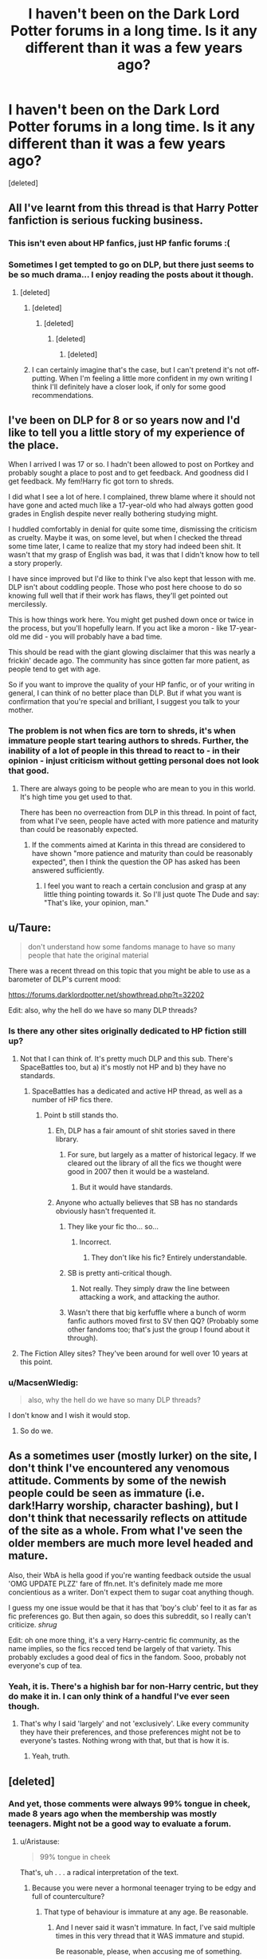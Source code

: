#+TITLE: I haven't been on the Dark Lord Potter forums in a long time. Is it any different than it was a few years ago?

* I haven't been on the Dark Lord Potter forums in a long time. Is it any different than it was a few years ago?
:PROPERTIES:
:Score: 10
:DateUnix: 1454292622.0
:DateShort: 2016-Feb-01
:FlairText: Discussion
:END:
[deleted]


** All I've learnt from this thread is that Harry Potter fanfiction is serious fucking business.
:PROPERTIES:
:Score: 29
:DateUnix: 1454336311.0
:DateShort: 2016-Feb-01
:END:

*** This isn't even about HP fanfics, just HP fanfic forums :(
:PROPERTIES:
:Author: HaltCPM
:Score: 12
:DateUnix: 1454339290.0
:DateShort: 2016-Feb-01
:END:


*** Sometimes I get tempted to go on DLP, but there just seems to be so much drama... I enjoy reading the posts about it though.
:PROPERTIES:
:Author: FloreatCastellum
:Score: 2
:DateUnix: 1454356624.0
:DateShort: 2016-Feb-01
:END:

**** [deleted]
:PROPERTIES:
:Score: 10
:DateUnix: 1454400549.0
:DateShort: 2016-Feb-02
:END:

***** [deleted]
:PROPERTIES:
:Score: 5
:DateUnix: 1454403730.0
:DateShort: 2016-Feb-02
:END:

****** [deleted]
:PROPERTIES:
:Score: 1
:DateUnix: 1454407442.0
:DateShort: 2016-Feb-02
:END:

******* [deleted]
:PROPERTIES:
:Score: 3
:DateUnix: 1454408674.0
:DateShort: 2016-Feb-02
:END:

******** [deleted]
:PROPERTIES:
:Score: 4
:DateUnix: 1454409504.0
:DateShort: 2016-Feb-02
:END:


***** I can certainly imagine that's the case, but I can't pretend it's not off-putting. When I'm feeling a little more confident in my own writing I think I'll definitely have a closer look, if only for some good recommendations.
:PROPERTIES:
:Author: FloreatCastellum
:Score: 1
:DateUnix: 1454435342.0
:DateShort: 2016-Feb-02
:END:


** I've been on DLP for 8 or so years now and I'd like to tell you a little story of my experience of the place.

When I arrived I was 17 or so. I hadn't been allowed to post on Portkey and probably sought a place to post and to get feedback. And goodness did I get feedback. My fem!Harry fic got torn to shreds.

I did what I see a lot of here. I complained, threw blame where it should not have gone and acted much like a 17-year-old who had always gotten good grades in English despite never really bothering studying might.

I huddled comfortably in denial for quite some time, dismissing the criticism as cruelty. Maybe it was, on some level, but when I checked the thread some time later, I came to realize that my story had indeed been shit. It wasn't that my grasp of English was bad, it was that I didn't know how to tell a story properly.

I have since improved but I'd like to think I've also kept that lesson with me. DLP isn't about coddling people. Those who post here choose to do so knowing full well that if their work has flaws, they'll get pointed out mercilessly.

This is how things work here. You might get pushed down once or twice in the process, but you'll hopefully learn. If you act like a moron - like 17-year-old me did - you will probably have a bad time.

This should be read with the giant glowing disclaimer that this was nearly a frickin' decade ago. The community has since gotten far more patient, as people tend to get with age.

So if you want to improve the quality of your HP fanfic, or of your writing in general, I can think of no better place than DLP. But if what you want is confirmation that you're special and brilliant, I suggest you talk to your mother.
:PROPERTIES:
:Author: Zeelthor
:Score: 12
:DateUnix: 1454403976.0
:DateShort: 2016-Feb-02
:END:

*** The problem is not when fics are torn to shreds, it's when immature people start tearing authors to shreds. Further, the inability of a lot of people in this thread to react to - in their opinion - injust criticism without getting personal does not look that good.
:PROPERTIES:
:Author: Starfox5
:Score: -8
:DateUnix: 1454404980.0
:DateShort: 2016-Feb-02
:END:

**** There are always going to be people who are mean to you in this world. It's high time you get used to that.

There has been no overreaction from DLP in this thread. In point of fact, from what I've seen, people have acted with more patience and maturity than could be reasonably expected.
:PROPERTIES:
:Author: Zeelthor
:Score: 13
:DateUnix: 1454405515.0
:DateShort: 2016-Feb-02
:END:

***** If the comments aimed at Karinta in this thread are considered to have shown "more patience and maturity than could be reasonably expected", then I think the question the OP has asked has been answered sufficiently.
:PROPERTIES:
:Author: Starfox5
:Score: -7
:DateUnix: 1454406562.0
:DateShort: 2016-Feb-02
:END:

****** I feel you want to reach a certain conclusion and grasp at any little thing pointing towards it. So I'll just quote The Dude and say: "That's like, your opinion, man."
:PROPERTIES:
:Author: Zeelthor
:Score: 10
:DateUnix: 1454407120.0
:DateShort: 2016-Feb-02
:END:


** u/Taure:
#+begin_quote
  don't understand how some fandoms manage to have so many people that hate the original material
#+end_quote

There was a recent thread on this topic that you might be able to use as a barometer of DLP's current mood:

[[https://forums.darklordpotter.net/showthread.php?t=32202]]

Edit: also, why the hell do we have so many DLP threads?
:PROPERTIES:
:Author: Taure
:Score: 20
:DateUnix: 1454315995.0
:DateShort: 2016-Feb-01
:END:

*** Is there any other sites originally dedicated to HP fiction still up?
:PROPERTIES:
:Author: oh_i_see
:Score: 6
:DateUnix: 1454316352.0
:DateShort: 2016-Feb-01
:END:

**** Not that I can think of. It's pretty much DLP and this sub. There's SpaceBattles too, but a) it's mostly not HP and b) they have no standards.
:PROPERTIES:
:Author: Taure
:Score: 12
:DateUnix: 1454316724.0
:DateShort: 2016-Feb-01
:END:

***** SpaceBattles has a dedicated and active HP thread, as well as a number of HP fics there.
:PROPERTIES:
:Author: Starfox5
:Score: 2
:DateUnix: 1454317745.0
:DateShort: 2016-Feb-01
:END:

****** Point b still stands tho.
:PROPERTIES:
:Score: 14
:DateUnix: 1454318134.0
:DateShort: 2016-Feb-01
:END:

******* Eh, DLP has a fair amount of shit stories saved in there library.
:PROPERTIES:
:Author: oh_i_see
:Score: 5
:DateUnix: 1454318334.0
:DateShort: 2016-Feb-01
:END:

******** For sure, but largely as a matter of historical legacy. If we cleared out the library of all the fics we thought were good in 2007 then it would be a wasteland.
:PROPERTIES:
:Author: Taure
:Score: 8
:DateUnix: 1454318518.0
:DateShort: 2016-Feb-01
:END:

********* But it would have standards.
:PROPERTIES:
:Author: oh_i_see
:Score: 3
:DateUnix: 1454318813.0
:DateShort: 2016-Feb-01
:END:


******* Anyone who actually believes that SB has no standards obviously hasn't frequented it.
:PROPERTIES:
:Author: Starfox5
:Score: -6
:DateUnix: 1454319504.0
:DateShort: 2016-Feb-01
:END:

******** They like your fic tho... so...
:PROPERTIES:
:Score: 22
:DateUnix: 1454319965.0
:DateShort: 2016-Feb-01
:END:

********* Incorrect.
:PROPERTIES:
:Author: oh_i_see
:Score: 3
:DateUnix: 1454320699.0
:DateShort: 2016-Feb-01
:END:

********** They don't like his fic? Entirely understandable.
:PROPERTIES:
:Author: NMR3
:Score: 11
:DateUnix: 1454324933.0
:DateShort: 2016-Feb-01
:END:


******** SB is pretty anti-critical though.
:PROPERTIES:
:Author: HaltCPM
:Score: 16
:DateUnix: 1454319987.0
:DateShort: 2016-Feb-01
:END:

********* Not really. They simply draw the line between attacking a work, and attacking the author.
:PROPERTIES:
:Author: Starfox5
:Score: -4
:DateUnix: 1454320892.0
:DateShort: 2016-Feb-01
:END:


******** Wasn't there that big kerfuffle where a bunch of worm fanfic authors moved first to SV then QQ? (Probably some other fandoms too; that's just the group I found about it through).
:PROPERTIES:
:Author: waylandertheslayer
:Score: 1
:DateUnix: 1454388198.0
:DateShort: 2016-Feb-02
:END:


**** The Fiction Alley sites? They've been around for well over 10 years at this point.
:PROPERTIES:
:Author: KalmiaKamui
:Score: 6
:DateUnix: 1454343872.0
:DateShort: 2016-Feb-01
:END:


*** u/MacsenWledig:
#+begin_quote
  also, why the hell do we have so many DLP threads?
#+end_quote

I don't know and I wish it would stop.
:PROPERTIES:
:Author: MacsenWledig
:Score: 3
:DateUnix: 1454331727.0
:DateShort: 2016-Feb-01
:END:

**** So do we.
:PROPERTIES:
:Author: Zadqiel
:Score: 1
:DateUnix: 1454343510.0
:DateShort: 2016-Feb-01
:END:


** As a sometimes user (mostly lurker) on the site, I don't think I've encountered any venomous attitude. Comments by some of the newish people could be seen as immature (i.e. dark!Harry worship, character bashing), but I don't think that necessarily reflects on attitude of the site as a whole. From what I've seen the older members are much more level headed and mature.

Also, their WbA is hella good if you're wanting feedback outside the usual 'OMG UPDATE PLZZ' fare of ffn.net. It's definitely made me more concientious as a writer. Don't expect them to sugar coat anything though.

I guess my one issue would be that it has that 'boy's club' feel to it as far as fic preferences go. But then again, so does this subreddit, so I really can't criticize. /shrug/

Edit: oh one more thing, it's a very Harry-centric fic community, as the name implies, so the fics recced tend be largely of that variety. This probably excludes a good deal of fics in the fandom. Sooo, probably not everyone's cup of tea.
:PROPERTIES:
:Score: 15
:DateUnix: 1454342336.0
:DateShort: 2016-Feb-01
:END:

*** Yeah, it is. There's a highish bar for non-Harry centric, but they do make it in. I can only think of a handful I've ever seen though.
:PROPERTIES:
:Author: Zadqiel
:Score: 2
:DateUnix: 1454343569.0
:DateShort: 2016-Feb-01
:END:

**** That's why I said 'largely' and not 'exclusively'. Like every community they have their preferences, and those preferences might not be to everyone's tastes. Nothing wrong with that, but that is how it is.
:PROPERTIES:
:Score: 6
:DateUnix: 1454344029.0
:DateShort: 2016-Feb-01
:END:

***** Yeah, truth.
:PROPERTIES:
:Author: Zadqiel
:Score: 1
:DateUnix: 1454344438.0
:DateShort: 2016-Feb-01
:END:


** [deleted]
:PROPERTIES:
:Score: 17
:DateUnix: 1454295321.0
:DateShort: 2016-Feb-01
:END:

*** And yet, those comments were always 99% tongue in cheek, made 8 years ago when the membership was mostly teenagers. Might not be a good way to evaluate a forum.
:PROPERTIES:
:Author: NarfSree
:Score: 1
:DateUnix: 1454309206.0
:DateShort: 2016-Feb-01
:END:

**** u/Aristause:
#+begin_quote
  99% tongue in cheek
#+end_quote

That's, uh . . . a radical interpretation of the text.
:PROPERTIES:
:Author: Aristause
:Score: 19
:DateUnix: 1454312771.0
:DateShort: 2016-Feb-01
:END:

***** Because you were never a hormonal teenager trying to be edgy and full of counterculture?
:PROPERTIES:
:Author: NarfSree
:Score: 0
:DateUnix: 1454313539.0
:DateShort: 2016-Feb-01
:END:

****** That type of behaviour is immature at any age. Be reasonable.
:PROPERTIES:
:Author: MacsenWledig
:Score: 8
:DateUnix: 1454331683.0
:DateShort: 2016-Feb-01
:END:

******* And I never said it wasn't immature. In fact, I've said multiple times in this very thread that it WAS immature and stupid.

Be reasonable, please, when accusing me of something.
:PROPERTIES:
:Author: NarfSree
:Score: 9
:DateUnix: 1454331913.0
:DateShort: 2016-Feb-01
:END:

******** Nothing in my comment could be construed as accusing /you/ of anything.
:PROPERTIES:
:Author: MacsenWledig
:Score: -4
:DateUnix: 1454332581.0
:DateShort: 2016-Feb-01
:END:

********* It seems like you accused him of being unreasonable, no?
:PROPERTIES:
:Author: waylandertheslayer
:Score: 9
:DateUnix: 1454388103.0
:DateShort: 2016-Feb-02
:END:


****** "The boys were just being boys, eh?"
:PROPERTIES:
:Author: oh_i_see
:Score: 10
:DateUnix: 1454315551.0
:DateShort: 2016-Feb-01
:END:


** The membership has shifted though there are a number of holdouts. Even those very-veteran members have matured quite a bit. The discussions have become more political and the misogyny has been tamped down. There are a few women mods now.

An earlier (4 months ago) discussion here offers more opinions: [[https://www.reddit.com/r/HPfanfiction/comments/3m6wyo/a_little_clarification_on_what_dlp_is_for_please/]]

The IRC discussions still follow the old themes, so if you're not partial to original-flavor DLP, I'd stay away from that. Of course, you can lurk most parts of it even without a login, so read what's active and see if it suits you.
:PROPERTIES:
:Author: wordhammer
:Score: 9
:DateUnix: 1454299850.0
:DateShort: 2016-Feb-01
:END:

*** Dude, we've had women mods since ~2008 (Tinn).
:PROPERTIES:
:Author: Taure
:Score: 13
:DateUnix: 1454317685.0
:DateShort: 2016-Feb-01
:END:

**** We had two women mods in 2008, the second decided that she didn't like the workload that it required so she asked to be demoted. No hard feelings at all, she was awesome.
:PROPERTIES:
:Author: surarrinoj
:Score: 7
:DateUnix: 1454321605.0
:DateShort: 2016-Feb-01
:END:


*** u/Dromeo:
#+begin_quote
  The discussions have become more political and the misogyny has been tamped down. There are a few women mods now.
#+end_quote

...yeesh.

How exactly do you respond to your presence on staff being whittled down to "women mod"? No, the reason why Ched and I are staff is not down to what genitalia we have, thanks.

I must admit I'm a little pissed off that you've apparently decided that the forums are misogynous, seemingly out of your arse. I've personally never found my gender to matter one way or another - apparently until /now/. Tell me, wordhammer, why should my gender have *anything* to do with being on staff?
:PROPERTIES:
:Author: Dromeo
:Score: 7
:DateUnix: 1454320153.0
:DateShort: 2016-Feb-01
:END:

**** While I admit wordhammer's post enforced my continuing decision not to join DLP, I'm pretty sure he didn't mean to single out the mods who are female. More that the /community/ is more inclusive now then before.
:PROPERTIES:
:Author: TheBlueMenace
:Score: 12
:DateUnix: 1454322410.0
:DateShort: 2016-Feb-01
:END:

***** I think the attitude shown by many of the posters in this thread, especially towards Karinta, isn't exactly helpful for persuading people that the forum membership has grown that more mature.
:PROPERTIES:
:Author: Starfox5
:Score: 3
:DateUnix: 1454322755.0
:DateShort: 2016-Feb-01
:END:

****** I don't want to air dirty laundry, but I will say that we did our best to get along with Karinta but she refused to extend even an iota of good will to us in response.
:PROPERTIES:
:Author: surarrinoj
:Score: 9
:DateUnix: 1454324477.0
:DateShort: 2016-Feb-01
:END:

******* It doesn't matter what she did or didn't. Many posters in this thread act like they are teenagers ganging up on an outsider, with jeers, insults and mocking comments.
:PROPERTIES:
:Author: Starfox5
:Score: 1
:DateUnix: 1454325981.0
:DateShort: 2016-Feb-01
:END:

******** Fair enough. I guess they feel personally offended since they were the ones who were trying to help Karinta get accustomed to IRC, only for.. well yeah I've seen what other people have posted, pretty succinct regarding the situation.

The people on DLP aren't generally the type to let people go around bad mouthing it without giving context. That can come across as 'ganging' up, definitely.

They could just post 'you're a liar' at which point people would further prompt them, but then it becomes the same issue doesn't it?

Honestly, I just wish people would realize that if they're going to say something bad about a website/people then they're going to have to expect a response. @_@
:PROPERTIES:
:Author: surarrinoj
:Score: 14
:DateUnix: 1454326831.0
:DateShort: 2016-Feb-01
:END:


***** I'm sure we at DLP all mourn the loss of not having you light up all our lives.

Drome's point was that she was annoyed that he thought she was ever /excluded/ from DLP on the basis of her genitalia, when she always felt /included/. Can you not understand her being vexed when someone says that a place she is fond of used to think of her as less, because she's a woman? Not only that, but then using her promotion and gender as a way to show that they've somehow matured and grown to like her instead of hate her?
:PROPERTIES:
:Author: NarfSree
:Score: 0
:DateUnix: 1454324808.0
:DateShort: 2016-Feb-01
:END:

****** u/TheBlueMenace:
#+begin_quote
  I'm sure we at DLP all mourn the loss of not having you light up all our lives.
#+end_quote

If the over-reaction and general meanness (even outside of Karinta) in this thread is representative of DLP, I'm surprised anyone willingly joins at all.
:PROPERTIES:
:Author: TheBlueMenace
:Score: 8
:DateUnix: 1454325799.0
:DateShort: 2016-Feb-01
:END:

******* DLP isn't for everyone, but those who like it's atmosphere stick around because of a variety of reasons; they like the members, the conversation or simply the fact that they can 'be themselves' and as long as they don't break the few rules that we have (or be insufferable)

I find DLP's culture to be very liberating, honestly. Everyone is allowed their own opinion as long as they can defend it. Personal attacks are frowned upon, but you aren't required to sugarcoat your words so you aren't hurting someone's feelings.

Like I said, it isn't for everyone, but those who are comfortable in a sort of... 'adult' atmosphere where you're responsible for yourself.

Probably didn't explain that very well, but that should give you a general idea of why people 'willingly join'.
:PROPERTIES:
:Author: surarrinoj
:Score: 8
:DateUnix: 1454328803.0
:DateShort: 2016-Feb-01
:END:

******** It's the "Personal attacks are frowned upon" which I am generally unsure about. From what I've heard (and of course, no one on the internet lies) /personal/ attacks may be frowned upon, but attacks aren't. That DLP posts are mean simply to be mean. It doesn't help that the perception of the community is somewhat insular, and it has a history of basically the common worst issues of any internet board/forum, and even if it has changed (which is what this thread asked originally), the people who made it that place in the beginning are still around.

So in other words, would NarfSree post be acceptable on DLP? Because if that is the kind of comments and post DLP has it really hasn't changed enough to be worth it for anyone not already invested in the community.
:PROPERTIES:
:Author: TheBlueMenace
:Score: 2
:DateUnix: 1454330708.0
:DateShort: 2016-Feb-01
:END:

********* u/surarrinoj:
#+begin_quote
  It's the "Personal attacks are frowned upon" which I am generally unsure about. From what I've heard (and of course, no one on the internet lies) personal attacks may be frowned upon, but attacks aren't.
#+end_quote

I suppose it comes down to what you define as an attack. A recent member who.. was banned. Considered that she was 'being attacked' because she was asked to clarify or elaborate on her statements/opinions, and then got angry that she was being asked to and claimed that we were trying to 'make her cynical' and 'try to 'convert her'. Weird situation all together.

Unless people have personal issues with each other there aren't really any 'attacks' that happen. If a new member joins and acts like they have the run of the place, and that everyone should do things their way... that's when things can get messy. An apt comparison would be if you walked into someones house with muddy shoes and when you asked them to clean up they started jumping on your sofa.

#+begin_quote
  That DLP posts are mean simply to be mean.
#+end_quote

DLP isn't a nest of vipers hissing at each other and sinking their fangs into vulnerable flesh, no matter how much people try and force that image. I'm not gonna pretend that people can't become acerbic toward one another, but it's never a simple case of 'I feel like being mean today'. Most instances of 'DLP is mean!' that's been brought up that I've seen has been a case of the person having done/said something that was either downright offensive or ignorant, and then when they were called out on it they acted like the victims and exacerbated the situation.

Obviously there are exceptions, but for the majority of cases (as staff) that's what I've witnessed.

#+begin_quote
  It doesn't help that the perception of the community is somewhat insular
#+end_quote

Could you clarify?

#+begin_quote
  it has a history of basically the common worst issues of any internet board/forum, and even if it has changed (which is what this thread asked originally), the people who made it that place in the beginning are still around.
#+end_quote

I'd be lying right through my teeth if I said that DLP had a perfect and spotless past, since it's far from it. But with that said, a lot of the members who contributed to that... colourful past have pretty much moved on. Some of the 'old guard' is still around certainly, but with the time that has passed has come a tiny bit of maturity. Most if not all of those 'incidents' sit in the Hall of Shame, which is a subforum that basically showcases stuff that isn't tolerated on DLP, or is, as the name implies, considered 'shameful'.

#+begin_quote
  So in other words, would NarfSree post be acceptable on DLP? Because if that is the kind of comments and post DLP has it really hasn't changed enough to be worth it for anyone not already invested in the community.
#+end_quote

To be fair to Sree, he was heavily downvoted whenever he posted, even if the posts now show a surplus of upvotes. He genuinely wanted to put his best foot forward in regards to this subreddit but, there ah.. have been some users who have soured him significantly.

With that said, he would have been allowed to post that on DLP and if users took offence to it they have the option to report him and specify what was unacceptable about the post, at which point the report is sent to every staff member. I personally think he was a bit blunt, but I also understand his perspective on the situation having been around as past threads have unfolded.

I would say that he wasn't entirely justified in everything he said, but that I understand why he said it and felt that way.
:PROPERTIES:
:Author: surarrinoj
:Score: 3
:DateUnix: 1454332944.0
:DateShort: 2016-Feb-01
:END:


********* u/Sescquatch:
#+begin_quote
  ... to be worth it for anyone not already invested in the community.
#+end_quote

It really depends on you and your personal preferences in discussing things. I mean, everyone who's there joined at one point, obviously. Jon had the right of it when he said it's not for everyone.

Take just the most obvious example: There are a lot of boards with an in-built profanity filter and corresponding rules. We don't have that. It's free speech, pushed as far as possible -- and that's exactly why I like it. Feel free to "personally attack" me -- either you have a point or you don't, if you do, I'll consider it, if you don't, I'll roll my eyes and move on.

That kind of atmosphere is very liberating, because it allows for open discussions of nearly every issue. But I get that others prefer different kinds of environments, and it maybe it does take a specific kind of person not to drown in that kind of situations.

I wouldn't know. The funny thing is that although I wouldn't care either way, I don't have any negative memories. So perhaps the bottom line is that those who would be able to deal don't have to in the first place. Which explains why I can claim we /don't/ usually debate issues with personal attacks -- it's only people who don't fit in to begin with who have that problem.
:PROPERTIES:
:Author: Sescquatch
:Score: 0
:DateUnix: 1454365454.0
:DateShort: 2016-Feb-02
:END:

********** Have you tried posting 'an hero' recently?
:PROPERTIES:
:Author: oh_i_see
:Score: 1
:DateUnix: 1454368897.0
:DateShort: 2016-Feb-02
:END:

*********** That was a joke, haha. *Er, my smile didn't work, weird.
:PROPERTIES:
:Author: surarrinoj
:Score: 1
:DateUnix: 1454369386.0
:DateShort: 2016-Feb-02
:END:


******** u/MacsenWledig:
#+begin_quote
  Like I said, it isn't for everyone, but those who are comfortable in a sort of... 'adult' atmosphere where you're responsible for yourself.
#+end_quote

I hope you're not claiming that an 'adult' atmosphere includes the freedom of users to insult Bonnie Wright because they don't like they way she looks. That seems distinctly juvenile to me.
:PROPERTIES:
:Author: MacsenWledig
:Score: 0
:DateUnix: 1454332271.0
:DateShort: 2016-Feb-01
:END:

********* We have a core of users (myself included) that joined the site in HS and have been on it for 8-10 years. If I went through your internet history from 8-10 years ago, would none of it make you cringe?
:PROPERTIES:
:Author: Zadqiel
:Score: 7
:DateUnix: 1454343815.0
:DateShort: 2016-Feb-01
:END:

********** u/MacsenWledig:
#+begin_quote
  If I went through your internet history from 8-10 years ago, would none of it make you cringe?
#+end_quote

No, because being an edgelord is a bad idea no matter your age.
:PROPERTIES:
:Author: MacsenWledig
:Score: -8
:DateUnix: 1454344339.0
:DateShort: 2016-Feb-01
:END:


********* First of all, that thread is 8 years old. With that said, in recent memory I can't remember anything of the sort happening. I could be wrong however, I don't read every single thread.

I would define an adult atmosphere as one where everyone is entitled to their own opinions and if they want to make them known then they should be ready to defend that opinion.
:PROPERTIES:
:Author: surarrinoj
:Score: 8
:DateUnix: 1454333104.0
:DateShort: 2016-Feb-01
:END:

********** There's a difference between being ready to defend their opinion, and being ready to defend themselves.
:PROPERTIES:
:Author: Starfox5
:Score: 1
:DateUnix: 1454334163.0
:DateShort: 2016-Feb-01
:END:

*********** I agree. I'd argue that most disputes start off as a discussion about opinions and if they devolve, it's based around the context and content of that discussion.
:PROPERTIES:
:Author: surarrinoj
:Score: 0
:DateUnix: 1454334342.0
:DateShort: 2016-Feb-01
:END:

************ Context doesn't matter. If you attack a person instead of their opinion, you are no longer discussing in a civilized, mature manner.
:PROPERTIES:
:Author: Starfox5
:Score: 0
:DateUnix: 1454335485.0
:DateShort: 2016-Feb-01
:END:

************* Context does matter, the world isn't black and white.

With that said, what exactly are you attempting to argue for? (argue for as in 'argue for the position' not 'start an argument')*

I already agreed with you that personal attacks aren't acceptable. I was pointing out that when personal attacks occur they're more often then not about a break down in dialogue and understanding.
:PROPERTIES:
:Author: surarrinoj
:Score: 5
:DateUnix: 1454336308.0
:DateShort: 2016-Feb-01
:END:

************** What I am arguing for is that personal attacks are a sign of immaturity, and the claim that the DLP forum has evolved past the quoted thread in the OP would look more convincing if that kind of behaviour wouldn't appear in this very thread, with nary a soul from DLP arguing that the "DLP defenders" should stop that. I also disagree with the idea that personal attacks result of a break-down in dialogue and understanding. In my opinion they are the results of immature attitudes.
:PROPERTIES:
:Author: Starfox5
:Score: 1
:DateUnix: 1454337443.0
:DateShort: 2016-Feb-01
:END:


******* How dare we act snarky and rude when people insist on attacking us on this subreddit. The utter gall, right? How dare we feel the need to defend ourselves against blatant lies and bitter people that didn't like that we held different opinions than them.

What a bunch of feckless thugs. Coming into a public forum where they are decried as miscreants, assholes, children, and /mean/ and having any sort of reaction at all, since anything other than agreeing with the current groupthink would be seen as an overreaction.

You realize initially, I was all for trying to be understanding and nice on this subreddit? That got me nowhere. That got me people downvoting me on principle alone, ignoring what I said, and plainly refusing to care about anything which dared to force them outside of their narrowminded view of DLP. Palindrome, up above, currently sits at -1, and why? Because she dared voice her opinion that she didn't appreciate being whittled down to "female staff member" and having her gender used to insult a place she likes.

It's not like there's a DLP hate thread every couple of weeks on this subreddit. It's not like this subreddit is full of people trying to steal our author's works which they want kept private, so much so that your head moderator had to make a sticky post in order to curb that sort of behavior. It's not like this subreddit is hypocrisy personified.

Do you know how many threads on our site there are about how you guys are so mean and rude to us? None. Yet there are multiple on this site. And you ask why we're 'mean'? Lol.

In any case, love how you just responded to one line, which wasn't even part of the main paragraph of response to you.
:PROPERTIES:
:Author: NarfSree
:Score: 11
:DateUnix: 1454326545.0
:DateShort: 2016-Feb-01
:END:

******** u/TheBlueMenace:
#+begin_quote
  How dare we act snarky and rude when people insist on attacking us on this subreddit. The utter gall, right? How dare we feel the need to defend ourselves against blatant lies and bitter people that didn't like that we held different opinions than them.
#+end_quote

In my original post, I simply pointed out that the aim of the post which Dromeo responded was probably not to single out female mods. That it was in fact a positive post about DPL. I also expressed that even if that /was/ the case, even I felt put out with how it was said. In response, you attacked me, and then proceeded to rant for a paragraph about what Dromeo felt was a legitimate complaint (which at no point did I argue against) in the meanest possible way. When I pointed this out to you, and the fact that many of the other pro-DLP posters here were being just as rude you decided to post a condescending, sarcastic rant which targeted not only me, but the entire subreddit proving exactly what I said.

#+begin_quote
  initially, I was all for trying to be understanding and nice on this subreddit
#+end_quote

Looking back at your posts in this thread, the first is a very public dressing down of Karinta, then 2 posts which could be thought of as 'nice' or at least neutral, then a post in which you defend an attacking Karinta, then a post calling Karinta a narcissist, a post calling Almavet bit stupid, the next post then admits you /didn't actually read the post you were calling Almavet stupid for/, then a post which is snarky to Aristause, a post calling out Wordhammer, then two posts attacking me. So out of the 11 posts, only 3 don't call someone a name or attack someone. /The first post was already quiet mean./ I really don't understand how you can claim you tried to be nice.

#+begin_quote
  It's not like there's a DLP hate thread every couple of weeks on this subreddit. Do you know how many threads on our site there are about how you guys are so mean and rude to us? None.
#+end_quote

Maybe your attitude is exactly the reason why there are threads posted here against DLP. And maybe, the reverse isn't true because DLP isn't welcoming to that sort of post, being more focused on story critic then the wider focus here. If you're a mod, which I believe you are, then are you saying you would allow such posts? Because from everything I've heard about DLP, that isn't the case. That is /not/ evidence that the people who frequent DLP are any nicer then here, simply that HPFF allows posts from a wider range of topics and has different ideas about acceptable content.

#+begin_quote
  so much so that your head moderator had to make a sticky post in order to curb that sort of behavior
#+end_quote

Exactly! The subreddit respects that and addressed the issue. I have no idea why you think this makes us 'hypocrisy personified'. Are you saying that the mod should have let the posts for private material to continue?

#+begin_quote
  In any case, love how you just responded to one line, which wasn't even part of the main paragraph of response to you.
#+end_quote

Happy now?
:PROPERTIES:
:Author: TheBlueMenace
:Score: 4
:DateUnix: 1454329589.0
:DateShort: 2016-Feb-01
:END:

********* There was literally one part of my original reply to you that could be considered 'mean' and that was the part you originally replied to. The rest was me trying to explain Palindrome's point of view, in no way did I attack you in it, or was rude.

I'm not talking about my initial posts in this thread when I said I tried to be nice, I'm talking about my initial posts on this subreddit. I made this account specifically for this subreddit. Go to my very first post made, I don't have very many to get through, this account is only a few months old. I've only started to get sick of trying to be nice when all it's done is earn me nothing but hatred and blind certainty that DLP is the root of all evil. When someone is nothing but vitriolic towards me, there's only so much I can take before vitriol starts flowing from me as well. Want to know when I got pissed off? When people on here were circumventing rules and taking intellectual property to freely distribute here, in spite of the author's wishes.

You keep talking about my attitude. What about yours? I, at least, have conceded that DLP was indeed immature and stupid back in the day. You? You called this:

#+begin_quote
  Drome's point was that she was annoyed that he thought she was ever excluded from DLP on the basis of her genitalia, when she always felt included. Can you not understand her being vexed when someone says that a place she is fond of used to think of her as less, because she's a woman? Not only that, but then using her promotion and gender as a way to show that they've somehow matured and grown to like her instead of hate her?
#+end_quote

Mean. How is that mean. Jesus. How did this attack you? How is this a rant? This message and the one preceding it? Yes, rants. That? Not so much, buddy, not so much.

I said I skimmed Almavet's post, found a few keywords which stood out to me, and decided not to read it fully. I don't waste my time with people who argue with terms like "buttbabies", sorry, especially when they're trying to speak for a community that I'm part of. What's funny is that that post was part of a good conversation I've had on this subreddit, the only one so far. It was clean, it was free of insults, and it was resolved in a happy manner with a member of this subreddit who doesn't frequent DLP.

Might I point out that our 'attitude' is only in response to yours? We have no desire to argue with you, and we have never come on here to start one. Take a good, hard look at your own attitude before blasting others. You keep talking about how "you hear such horrible things about DLP" but you've never actually taken the time to see for yourself, have you? You're arguing from a biased perspective and have no wish for that perspective to change. Even arguing against someone when they said that something someone said on here personally offended them, like that's something you have any right to argue against -- purely because you don't want DLP to have any sense of credibility.

I challenge you to look past your prejudices. I challenge you to join DLP, join some conversations, and let's see what happens. I can guarantee you that as long as you keep an open mind and don't intentionally provoke arguments, you'll find that it's not as bad as people say. What do you have to lose? If you do accept, and somehow find that you were right and that you find DLP disgusting, why not PM me (Narf, one of the Admins) on the boards and link me to whatever poster or post you found abhorrent, and I swear that I will work with you to fix whatever issue you're having. Who knows? Maybe I'm wrong and biased myself, and this might just end up making DLP better for everyone.

DLP is one of the biggest HP fanfic sites still active. There is no way we would be so active if we really were such hate-filled, vitriolic bastards like everyone on this subreddit claims we are. No, we're not vulgar-free, child friendly, mugglenet nice -- but neither are we 4chan.

Come take a look. We have cookies.
:PROPERTIES:
:Author: NarfSree
:Score: 8
:DateUnix: 1454331487.0
:DateShort: 2016-Feb-01
:END:

********** u/MacsenWledig:
#+begin_quote
  I've only started to get sick of trying to be nice when all it's done is earn me nothing but hatred and blind certainty that DLP is the root of all evil.
#+end_quote

Could you move the goalpost any further? This isn't an Olympics for Victimhood. The original post was asking about the current climate of DLP and did not make any reference to anyone's belief that 'DLP is the root of all evil.' Indeed, the only two users present in this thread who might attempt to make such an assertion are now-former members who have already displayed their own biases. It's completely unfair to assign their motivations to [[/u/mangaguy]] or [[/u/TheBlueMenace]]. It also makes you appear to be unable to bear /any/ amount of criticism towards your own community, no matter how valid.

#+begin_quote
  When someone is nothing but vitriolic towards me, there's only so much I can take before vitriol starts flowing from me as well.
#+end_quote

You could ignore them or kill them with kindness. Another person's choice to be unpleasant shouldn't immediately make you feel as though you need to match their vitriol with your own. That's immature.

#+begin_quote
  When people on here were circumventing rules and taking intellectual property to freely distribute here, in spite of the author's wishes.
#+end_quote

You keep bringing this up. Do you understand that this was only a handful of users who have been threatened with bans? It led to the members of this community drafting Rule #6 quite recently. In no way does their bad behaviour represent the entire subreddit. Find a new line of argument.

#+begin_quote
  You keep talking about how "you hear such horrible things about DLP" but you've never actually taken the time to see for yourself, have you?
#+end_quote

The threads that have been posted here are not encouraging for non-members. While some of your members /have/ shared threads that contain intelligent discussions on lacklustre fics or meta critiques of the fandom as a whole, the bad threads are *really* bad. It's up to the individual to decide if they'd like to swallow a pound of shit for a taste of ambrosia. If they decide not to, it's not your prerogative to berate them for it.

#+begin_quote
  DLP is one of the biggest HP fanfic sites still active.
#+end_quote

Just because you're popular doesn't make you good. See: Robst, entire history of.

#+begin_quote
  No, we're not vulgar-free, child friendly, mugglenet nice -- but neither are we 4chan.
#+end_quote

Being an alternative to the vapidity of muggle.net doesn't make you brilliant by default.
:PROPERTIES:
:Author: MacsenWledig
:Score: 3
:DateUnix: 1454347949.0
:DateShort: 2016-Feb-01
:END:


********** The tone which you start a comment influence how the rest of it is read. So I'm going to start with this adorable puppy in a gryffindor scarf. Hopefully, this will mean the rest of my comment comes across in the spirit it is meant (i.e., not angry)!

[[http://imgur.com/EUCGEXc]]

With that in mind, starting a post with an insult to me is going to mean I will not be in a frame of mind to be objective to anything else you say. If you had simply posted the rest, I have no doubt the conversation wouldn't have gone down hill so quickly, if at all. It did not help that the rest of this thread was filled with vitriol, even if not all of it was even pro DLP. For example, that still only make 4 out of 11 of your posts which were neutral or nice (at the time) for this thread. I'm not going to bother counting up all your posts, I think in fact that would be counterproductive. Instead, I think I need to point out that the way people use this subreddit is very different to a regular forum. The people in a forum like DLP form a community. Posts influence other posts, building on to form a greater whole. Forums carry their history whether they want to or not. Reddit is not like that. There may be some meta, but for the most part, each thread is a self contained unit.

Reddit is a train station, people come, people go, there is transient links between threads, but such things are short lived. Trains often repeat themselves, to allow new people to travel. People on one platform (subreddit) may never visit other platforms. You can carry your baggage from one train to another, but all the stickers and boarding passes aren't the same, and the others on the train may not understand them, and are not going to appreciate it at all. If there is someone yelling and being angry in a carriage it will attract others with the same opinion (who will all pat each on the backs) but you yelling will only make it worse. Instead, go to a new carriage, and in a calm, logical, friendly manner state your points. You were never going to convince the yelling group anyway. It is also no reason to be angry at everyone else on the train. And there is especially no reason to be angry at any other train, no matter how much they look alike or if the same yelling people are on it.

Forums are a community centre. People visit for the specific purpose of contributing to that community and that community alone. Everyone generally knows each other, and both in the community centre, and often outside it. If someone is having a conversation in one corner, basically everyone is listening in, even if they don't participate. You store your baggage there, and everyone can access it if they want. Someone yelling something the majority disagrees with will be kicked out, often after being shouted down by everyone else.

What I am trying to say, if you were to repost exactly what you said before, in a forum you can expect the same response, on reddit you can't. So I encourage you to try being nice again. I know it is hard to set aside your anger at earlier responses. I suffered from exactly that in this very thread until I took a breather. But letting go of your anger is the mark of maturity, and the internet in general needs more of it.

Despite your invitation, I am probably never going to join DLP unless I or it changes dramatically, which is why I visited this thread in the first place. There are a few reasons for this:

1. I read FF for fun. I have no wish to analyse what I read, to pick over the dissected remains of a story and pull out the plot tumours or the particularly shinny innards. I write FF solely for my own enjoyment, I don't care if is a cliche filled spelling error infested mess. Pointing those things out to me just lessens my enjoyment of a story. These parts of DLP therefore would not interest me.

2. I like slash. And I don't mind mpreg. And non-Harry centric stories. And I love fluff heavy romance. Sometimes I even like trashy overpowered, fix everything easily Harry. I do not like Harry/OC (of any gender, and including named but non-developed characters such as Daphne, Gabrielle or Blaise). I don't like Harem. I hate stories which are little more then male driven sex fantasies. But I am also not a big fan of complex, plot heavy, philosophical novels. For FF I generally want fun quick reads with characters I know well. If I want original characters and ideas, I go read original fiction. The idea of the DLP library /does/ tempt me, but honestly, would there be anything to my tastes that I can't find currently available elsewhere?

3. For the most part, I only have the energy for a single community at a time. If I was to join DLP, I would be a lurker, and would contribute little to nothing. If I'm not visiting regularly to read, then I won't visit to participate either. I will not use IRC, mostly because I like having time to edit my posts.

If I'm not there for the criticism, the library or IRC, what would I go to DLP for? DLP may no longer be as it once was, but that is still a long way to being somewhere I would go, and I don't expect it to change just to suit me. So thank you for the offer, and I hope others here will take it up, but it probably won't be me. In closing, have a picture of this ravenclaw puppy. [[http://imgur.com/J1uk3DH]]
:PROPERTIES:
:Author: TheBlueMenace
:Score: 0
:DateUnix: 1454369943.0
:DateShort: 2016-Feb-02
:END:


******** [deleted]
:PROPERTIES:
:Score: 1
:DateUnix: 1454328909.0
:DateShort: 2016-Feb-01
:END:

********* Every DLP post regarding archiving fics is for fics which have disappeared from either being deleted by ffnet or for some other reason. And yes, we've had a few times in which authors have asked us to stop, and we've done so immediately.

The difference is that we did stop, and that we didn't start to do it in order to skirt author's wishes initially. A fic like Jono's /Stranger/ is only available fully within his yahoo group -- the only problem is that he suddenly disappeared without a trace and never came back. His yahoo group was closed and requires him, and only him, to approve of new members because of bot spam. So, obviously, no new members were coming in and they couldn't read the latest chapters of his fic because he wasn't around any more to let them in.

This is different from Santi and BWL, because Santi is still around, even if it's sporadic, and it's still available to view in the way he wants it to be viewed, as long as you take some time to make a few posts.

DLP is not a platform for criticizing bad fanfiction. It is a platform to review fanfiction, good or bad. It's obvious just how biased you are just from saying that, and it's clear that I'm not going to change your mind, so why don't we just leave it at this, hmm?
:PROPERTIES:
:Author: NarfSree
:Score: 6
:DateUnix: 1454332562.0
:DateShort: 2016-Feb-01
:END:

********** So you don't actually ask permission from the authors... a bold move.
:PROPERTIES:
:Author: oh_i_see
:Score: 4
:DateUnix: 1454332767.0
:DateShort: 2016-Feb-01
:END:


********* u/MacsenWledig:
#+begin_quote
  Nah, you just deride this place as bad and full of crap (it might be, if we're honest). Different side of the same coin, really.
#+end_quote

Excellent points all around but this is the icing on the cake.
:PROPERTIES:
:Author: MacsenWledig
:Score: 1
:DateUnix: 1454332488.0
:DateShort: 2016-Feb-01
:END:


****** i'm not sure, are you trying to claim that dlp, (members of dlp, threads on dlp, etc.) never, at some point, displayed misogynistic attitudes? there were things like 'the ginny kill-off' and referring to her as 'ginslut'. if you google 'ginslut dlp' you find a thread about her tagged as that, from 2013. that's...pretty clearly misogynistic. i don't follow the progression of the site, so maybe that's all gone now, like wordhammer said, but their statement still stands
:PROPERTIES:
:Author: zojgruhl
:Score: 4
:DateUnix: 1454327031.0
:DateShort: 2016-Feb-01
:END:

******* What it was was a rather extreme way for teenagers to let off steam against a fandom which was rife with Harry/Ginny fics, at the expense of every other pairing, in which Ginny was always portrayed the same way: a fiery redhead who takes no shit from no man. A stalker who was in love with Harry because he was famous who was still above reproach because she was a fiery redhead who takes no shit from no man.

It was boring, it was cliche, it was everywhere. It wasn't there because we hated Ginny as a female, it was because we hated the fanon interpretation of Ginny's character. It was one of the main reasons DLP was formed, so we could get away from all the Harry/Ginny fics running rampant on ffnet.

Was the terminology we used stupid and immature? Yup, for sure. But then again, we were stupid and immature. Did we do it because we think women are lesser than men? Nah. Of course it could be construed as misogynistic -- but so can most public forums in the world.
:PROPERTIES:
:Author: NarfSree
:Score: 2
:DateUnix: 1454327637.0
:DateShort: 2016-Feb-01
:END:

******** u/Aristause:
#+begin_quote
  Of course it could be construed as misogynistic
#+end_quote

There's nothing to construe! It's plain as day. Or are we not reading the same fourteen pages in which the human worth (handily equated to sex appeal) of a woman (who, I might add, was still a minor at the time---unlike a not-insignificant number of contributors to that thread) is attacked in such vile terms that I'm not going to pollute this corner of the internet by repeating them? You asked above if I had ever been a "hormonal teenager trying to be edgy"---if I were to learn that the friends I've made in my twenties ever talked like that, and remained so unrepentant, I would very quickly reevaluate those relationships. "Stupid" and "immature" doesn't cut it---this is not normal (or rather, acceptable) behavior, and it far exceeds the bounds of youthful indiscretion.

That said, DLP has definitely improved /a lot/ in the intervening years. It is home to a lot of interesting writing and discussion. But---and as I think the lack of proper contrition in the above post illustrates (not least because you speak with the voice of the administration)---there's still a long way to go.
:PROPERTIES:
:Author: Aristause
:Score: 0
:DateUnix: 1454351038.0
:DateShort: 2016-Feb-01
:END:

********* You and I obviously have different methods of measuring what's reprehensible and what's not. And that's fine.

Likewise, if I knew any person as willing to blindly judge as you are someone's actions 8 years ago without even caring to understand the underlying motives, I'd would reevaluate those relationships. Or if they were in any way as smug and holier-than-thou as you seem in your post.

You're trying to say I'm wrong for not having your specific moral barometer -- just like SJW's and tumblrina's are prone to do. Now, obviously, it's not quite that bad as I do admit that the thread was crass and stupid, but it's really rather normal behavior for teenagers. "Hot or Not" is a real game that teenagers play in America, at least. It's really not that different from everyone insulting Jesse Eisenberg for being ugly, nerdy, weak, having a funny voice, etc etc for being cast as Lex Luthor, on reddit or most social media sites.

I might be an administrator, yes, but I'm acting in my own capacity here and speaking for no one. I'm not going to apologize for anyone else's posts which were made 8 years ago, nor am I going to act contrite in the face of personal attacks made against DLP. I'm merely saying what I think needs to be said, what I think is the honest truth.
:PROPERTIES:
:Author: NarfSree
:Score: 2
:DateUnix: 1454354702.0
:DateShort: 2016-Feb-01
:END:


**** What.... just happened?

Never suggested that you were a mod because you were female. I was answering the OP about the nature of DLP compared to eight years ago when (by evidence presented) the tone of the place was very frat-house-like.

I would compare this to 'Has race relations in America actually improved in the last fifty years' being answered by 'Well, we've elected and re-elected a black President, so I'd say representation in government has improved.' That doesn't mean the problems aren't there, nor that I may even be a contributing factor for them, but I'm proud that the country has improved.

Obama wasn't elected purely because he was black or because he would champion black issues. You have been a very involved and responsive mod and that speaks well to you as a 'citizen' of DLP.
:PROPERTIES:
:Author: wordhammer
:Score: 8
:DateUnix: 1454341798.0
:DateShort: 2016-Feb-01
:END:

***** Ah, that's not quite my main issue with what you've said.

The first is that you call DLP misogynistic, even if you call it 'tampered down' now. I've never found that to be the case at all in all the time I've been on the forums. I don't understand where you're getting this impression about a women-hating attitude: this isn't something I've encountered myself. Like I said: you seem to be pulling that one out of your arse.

If you're talking about the proportion of women to men on DLP, on the other hand, then yes it's definitely still a sausage-fest. :P According to the last survey we took, 90% of the active membership are male. That's pretty staggering! I don't believe this proportion has changed much over the years, either. But, so what? The proportion of men being high does not in any way mean a hatred of women.

I take some issue with your notion that there's any particular value in women being 'represented' on staff. Firstly, there have been female moderators for a very long time - in 2008 [[https://forums.darklordpotter.net/showthread.php?t=10426][Tinn and Kate]] were chosen on the moderation team. Secondly, why should it matter what genders the staff are? There is no misogynistic attitude /to/ 'improve' as far as I am aware; no one has ever been in a worse position due to their gender - there is no glass ceiling. This is why I ask "why should my gender have anything to do with being staff?"

So... I hope that adequately explains why this topic frustrates me.
:PROPERTIES:
:Author: Dromeo
:Score: 4
:DateUnix: 1454368790.0
:DateShort: 2016-Feb-02
:END:


***** And yet again, you're dead wrong. DLP started out with female staff members, and constantly has had female staff members since inception. In 2008 itself, right around the time the thread everyone referencing was made, we promoted Tinn and Kate to moderator.

So your base assumption was wrong, your base point is wrong, and your implication is therefore wrong. If the way to show DLP is somehow not misogynistic is to appoint female staff members, then that milestone was passed in 2005 and 2008 and 2015.
:PROPERTIES:
:Author: NarfSree
:Score: 1
:DateUnix: 1454367592.0
:DateShort: 2016-Feb-02
:END:


*** Wordhammer, aren't you the dude that is the most prolific poster in the Hotties thread? Kinda ironic, you calling DLP out for being misogynistic. Rest assured that we didn't promote Palindrome or Cheddar because they're women. I think Tinn would be rather peeved at you for forgetting about her.

Also, how do you know that IRC is terrible if you've never come on it?
:PROPERTIES:
:Author: NarfSree
:Score: 1
:DateUnix: 1454318352.0
:DateShort: 2016-Feb-01
:END:

**** [deleted]
:PROPERTIES:
:Score: 8
:DateUnix: 1454323972.0
:DateShort: 2016-Feb-01
:END:

***** "The misogyny has been tamped down. There are women mods now."

When a sentence follows another in a paragraph, usually they're linked. It's not a very hard stretch to see that it could imply "Look at DLP, they're not women haters, they even promoted some women to staff!"

When even the women being discussed feel insulted...

At this point I think you're just attacking me for the sole purpose of being contrary.
:PROPERTIES:
:Author: NarfSree
:Score: 5
:DateUnix: 1454328084.0
:DateShort: 2016-Feb-01
:END:


*** Very early on DLP we established a societal rule that gender shouldn't be brought up - you're either an interesting/likable person or you're not.

If your profile was made to show off the fact that you were a woman and you ever referenced it, you were obviously trying to get kid gloves/favor and those people got shit on/banned because that kind of thing is cancer (see: GamersGate, Kaceytron).

If you were lowkey about it and everyone decided they liked you as a person then being female was an incidental detail and you were as welcome as anyone.

It's not misogyny so much as it's understanding the mentality of someone that goes "Hey boys, I'm new here, I'm a girl" and shutting it the fuck down early.
:PROPERTIES:
:Author: Zadqiel
:Score: 0
:DateUnix: 1454344311.0
:DateShort: 2016-Feb-01
:END:


** Been on DLP for going on ten years now, the user base has matured quite a bit, I really doubt there are many teenagers anymore.

I've always said that DLP is the best place to go in the fandom for intelligent discussion and high standards, and I stand by that. While there are some threads that become shit shows, they aren't the majority, especially now.

What's even the point of this thread? Do you just want to shit on a community that you don't like? Are you trying to insult members of DLP that hang out on this subreddit? Honestly, posting something like this shows just as much about you as the thread you used as an example.

If you want to know what DLP is like now, make an account and find out. As long as you aren't an idiot (of at least are a funny idiot) you'll most likely be welcomed cheerfully.
:PROPERTIES:
:Author: Servalpur
:Score: 21
:DateUnix: 1454304660.0
:DateShort: 2016-Feb-01
:END:

*** [deleted]
:PROPERTIES:
:Score: 9
:DateUnix: 1454324678.0
:DateShort: 2016-Feb-01
:END:

**** u/surarrinoj:
#+begin_quote
  DLP is mentioned A LOT in passing in [[/r/hpfanfiction]] these days, and it really doesn't hurt for people to know what they're getting into before they actually dive in.
#+end_quote

Would it help you guys if we had a basic 'what is dlp' primer on our website for you guys to refer people to as a tl;dr?
:PROPERTIES:
:Author: surarrinoj
:Score: 6
:DateUnix: 1454330388.0
:DateShort: 2016-Feb-01
:END:

***** [deleted]
:PROPERTIES:
:Score: 8
:DateUnix: 1454331098.0
:DateShort: 2016-Feb-01
:END:

****** u/surarrinoj:
#+begin_quote
  It'd probably work better as a sidebar item or something here, if for the purpose of telling people about DLP from the outside.
#+end_quote

In that case It would be better if DLP staff has nothing to do with writing it. If it's hosted here it should definitely be an outside opinion because any participation could be looked on as bias.

DLP's history is particularly colourful, and while most of the 'colour' is behind us there are still instances where the worst is brought out in people, though as time has passed those have become fewer.

#+begin_quote
  Might be helpful for DLP itself to have a better primer for new users.
#+end_quote

Unless I'm mistaken, new users receive a PM from Lord Ravenclaw giving a list of important threads to read regarding expected etiquette, but I don't think users pay attention to it, sadly.

#+begin_quote
  But as noted before, DLP has recently received influxes of users from this sub that abused the rules/were total shitters.
#+end_quote

We've also gained some good members as well, so it hasn't been a total loss!
:PROPERTIES:
:Author: surarrinoj
:Score: 6
:DateUnix: 1454331518.0
:DateShort: 2016-Feb-01
:END:


***** u/MacsenWledig:
#+begin_quote
  Would it help you guys if we had a basic 'what is dlp' primer on our website for you guys to refer people to as a tl;dr?
#+end_quote

Not really. I already know what the majority of you are [[https://www.reddit.com/r/HPfanfiction/comments/3zx0iw/a_very_long_rant_about_stupid_fanfiction_reviewers/cyqk5ch][all about]]. Several of your users contribute meaningful content on this subreddit, but by and large I've noticed that an RES tag of DLP User has become a license to shitpost insults.
:PROPERTIES:
:Author: MacsenWledig
:Score: -5
:DateUnix: 1454331634.0
:DateShort: 2016-Feb-01
:END:

****** Personally I feel context is important for that post, but then I also understand that sarcasm doesn't translate well into text.

#+begin_quote
  It's been years since I last explored DLP, but if the community is anything remotely resembling what it used to be, I'd rather drown than go there again.
#+end_quote

Either way, thanks for staying civil!
:PROPERTIES:
:Author: surarrinoj
:Score: 6
:DateUnix: 1454333332.0
:DateShort: 2016-Feb-01
:END:

******* u/MacsenWledig:
#+begin_quote
  I also understand that sarcasm doesn't translate well into text.
#+end_quote

It's easy to claim sarcasm after the fact. You had the opportunity to claim such at the time, but chose instead to double down on your previous statement.

#+begin_quote
  It's been years since I last explored DLP, but if the community is anything remotely resembling what it used to be, I'd rather drown than go there again.
#+end_quote

Nothing he said gave you the right to suggest he /actually/ kill himself.
:PROPERTIES:
:Author: MacsenWledig
:Score: -5
:DateUnix: 1454339410.0
:DateShort: 2016-Feb-01
:END:


**** u/boomberrybella:
#+begin_quote
  The user base has matured, but it can still be pretty ugly.
#+end_quote

I don't think there's anywhere that's safe from ugliness or pettiness.

To be honest, this topic looks like it was created to just stir the pot. We've had plenty of DLP discussion topics here and they all go the same way every time. If OP was truly interested in seeing what the community was like now, they'd just, you know, go look and see what's going on. It's not like it costs money to do so.
:PROPERTIES:
:Author: boomberrybella
:Score: 8
:DateUnix: 1454331178.0
:DateShort: 2016-Feb-01
:END:

***** yeah. it's obviously a personal preference thing, and all they'd have to do is skim the recent threads to see if it suits their taste.
:PROPERTIES:
:Author: zojgruhl
:Score: 3
:DateUnix: 1454331927.0
:DateShort: 2016-Feb-01
:END:

****** I don't think you even need an account to view 95% of it, right? Just for that stories in progress board. I guess I don't see the point of discussing another forum here, especially when it's been done several times before.
:PROPERTIES:
:Author: boomberrybella
:Score: 4
:DateUnix: 1454332359.0
:DateShort: 2016-Feb-01
:END:


** It's less toxic, but there is a low level of new fanfiction.
:PROPERTIES:
:Author: oh_i_see
:Score: 10
:DateUnix: 1454298234.0
:DateShort: 2016-Feb-01
:END:

*** Well, I'd say the low level of new fanfiction is more a fandom trend than it is a DLP one. It's just more readily apparent because DLP has higher standards, like an even harsher Sturgeon's Law.
:PROPERTIES:
:Author: HaltCPM
:Score: 11
:DateUnix: 1454316339.0
:DateShort: 2016-Feb-01
:END:

**** I ment original content posted to there super secret Work by Authros section, not actually reviews of offsite stories.
:PROPERTIES:
:Author: oh_i_see
:Score: -5
:DateUnix: 1454318253.0
:DateShort: 2016-Feb-01
:END:

***** I can't speak for other authors, but I've slowed down because my thoughts have turned to original stuff. We're all growing up and have other responsibilities that dictate that we can't spend as much time writing as we might like.
:PROPERTIES:
:Author: surarrinoj
:Score: 8
:DateUnix: 1454327832.0
:DateShort: 2016-Feb-01
:END:


*** [removed]
:PROPERTIES:
:Score: -3
:DateUnix: 1454299546.0
:DateShort: 2016-Feb-01
:END:

**** Hi, Karinta. Why exactly are you mad? Are you mad that we didn't ban you for purposefully derailing conversations in IRC because you were bored and didn't like the discussion at hand? For calling Palindrome a cunt? For spamming the chat with Asian characters, again, because you were bored? For constantly coming into chat when no one was talking, saying "This chat sucks", and then leaving right after?

Or how about when you start up heated discussions and then get angry at people when they don't agree with your political views, then throw tantrums and call everyone cunts before you leave the room in a huff? Even in private messages, you would get riled up when people were being nothing but cordial and proceed to insult them and again, quit, all because they didn't agree with your extreme point of view on matters.

How about when we didn't ban you for saying male rape was funny and gave you another chance not to be an asshole?

How about when you [[https://forums.darklordpotter.net/showthread.php?t=31446][posted a thread]] on DLP saying you wanted to kill yourself, and even though no one knew you, everyone was sympathetic and tried to cheer you up/help you? Were we a shitfest then? Were we being toxic towards you?

We didn't ban you for all those things or when you posted an attention seeking message saying good riddance to DLP (after being kicked out of IRC for, again, annoying everyone when you were bored), but I'm sure as hell going to ban you now.

Karinta, you obviously have problems that you need to deal with. I'd suggest leaving the internet and not using it as a forum to communicate with others, because it probably exacerbates your generally terrible mood more than anything. Please, for the sake of your sanity, get some help. Talk to people about things other than politics and extreme feminism.
:PROPERTIES:
:Author: NarfSree
:Score: 19
:DateUnix: 1454308931.0
:DateShort: 2016-Feb-01
:END:

***** If Karinta actions are being reported truthfully (and I have no reason to doubt you), I can understand you being a bit bitter, but I don't think a post like this attacking them is the way to go. Firstly, it makes them (Karinta) the victim, and secondly, it gives them more attention, which sounds like what they were after in the first place.

EDIT: a word
:PROPERTIES:
:Author: TheBlueMenace
:Score: 11
:DateUnix: 1454322864.0
:DateShort: 2016-Feb-01
:END:


***** Are you a mod of DLP? If so, while this is report maybe true, targeting people outside of your website is pretty childish and quite unbecoming. I have no affiliation with either party, just throwing out what I see here.
:PROPERTIES:
:Author: redwings159753
:Score: 3
:DateUnix: 1454397581.0
:DateShort: 2016-Feb-02
:END:

****** You're literally responding in one of many threads on this subreddit which senselessly disparages DLP, and you're telling me that I'm the one being childish and unbecoming when I laid out reasons as to why a certain member is throwing out insults?

Please don't take this post in a hostile tone, I'm honestly a little confused and vexed at people not seeing the obvious (at least, to me) hypocrisy, and wouldn't mind a civil discussion about it.
:PROPERTIES:
:Author: NarfSree
:Score: 2
:DateUnix: 1454402819.0
:DateShort: 2016-Feb-02
:END:

******* Honestly? Saying DLP can be toxic hardly required the personal response you gave. As a mod you should be one of the role models of the forum, not chasing people down. There will always be hate in the world, especially on the internet, so getting worked up enough to give out such a personal response is very unbecoming. I'm not saying what he/she did on DLP is right or wrong. All I'm saying is that you can refute the claim of toxic without a personal attack. Maybe I'm totally missing the point, but it really made [[/u/karinta][u/karinta]] seem like the victim, which really wasn't the point of your post. I'm sure that both sides have a point of view and a story, but aggression begets a negative connotation even if you are in the right.
:PROPERTIES:
:Author: redwings159753
:Score: 6
:DateUnix: 1454427869.0
:DateShort: 2016-Feb-02
:END:


***** Hey, Narf,

While I can understand why Karinta's actions might be making you frustrated, +we'll have to remove your comment until you+ I suggest you get rid of some of the identifying information about Karinta. Take a look at Rule 2, and Rule 3, take a deep breath, and write out a response to Karinta that doesn't involve them as a user on DLP, but the content of their comment.

I feel that you are capable of making a strong argument against Karinta's comment without referencing their actions over at DLP.
:PROPERTIES:
:Author: tusing
:Score: 2
:DateUnix: 1454443293.0
:DateShort: 2016-Feb-02
:END:

****** Surely these rules apply equally to Karinta's comments about DLP. Narf's comment was as civil as that he was replying to.
:PROPERTIES:
:Author: Taure
:Score: 1
:DateUnix: 1454444045.0
:DateShort: 2016-Feb-02
:END:

******* Indeed, they do.

Could you point me to the comment you're talking about?

#+begin_quote
  "Less toxic" isn't saying much.
#+end_quote

is all I see, which isn't targeting any members, but an aspect of the community - unlike Narf's own reply.
:PROPERTIES:
:Author: tusing
:Score: 3
:DateUnix: 1454444418.0
:DateShort: 2016-Feb-02
:END:

******** Surely the rules also cover attacking a group of individuals, else that is a massive loophole in the rule. I could get around it just by phrasing any personal attack as being at more than one person.

But if you want a specific examples:

#+begin_quote
  I left DLP - for good this time - because I didn't want to deal with the likes of you.

  A lot of the people on there are great examples of the GIFT [Greater Internet Fuckwad Theory]

  I've left DLP and I don't want to deal with it anymore, or any so-called human beings it harbours.
#+end_quote

Regardless, Sree's reply that was deleted contained no insults and no hate speech. It merely recounted events that occurred and which can be easily looked up by reading the publicly available threads.

Seems very odd to target this one comment in an entire thread full of pretty heated comments.
:PROPERTIES:
:Author: Taure
:Score: 2
:DateUnix: 1454444901.0
:DateShort: 2016-Feb-02
:END:

********* The problem here is that Narf's reply is violating Rules 2 and 3. You can be perfectly cordial but still engage in a witch-hunt; you can have a civil reply that reveals personal information.

Some of what Narf wrote was revealing far more than acceptable. Not only was Narf's reply /completely over the top/ for what Karinta wrote, but it was personal and directed against Karinta, rather than Karinta's argument.

I consider attacking an individual more serious than attacking an aspect of some community. Threads quickly become more volatile, people start to engage in witch-hunting, etc - the harm that can be done by an attack on an individual is more serious than the harm that can be done by an attack on an aspect the community. One is targeted against a person; the other is spread out amongst many individuals and targets the nature of the community instead.

Narf's comment was targeted because it was reported. Mods do not and can not read every comment of every thread. If you report a comment, we will take a look at it. With regards to the comment you mention, they contain /nowhere near/ the amount of targeted personal information that Narf's comment did.

The third comment has been removed. Thanks for mentioning that.
:PROPERTIES:
:Author: tusing
:Score: 3
:DateUnix: 1454449955.0
:DateShort: 2016-Feb-03
:END:

********** I think this is drawing something of an artificial line between the personal and the impersonal. Karinta's "argument" was that she had a bad personal experience at DLP and that therefore DLP is a terrible place. Commenting on the circumstances of that personal experience seems to be entirely fair. Karinta was the one who brought the situation up. If she didn't want it mentioned and talked about, she shouldn't have posted making reference to it.

To say that Karinta is permitted to use personal information in attacking DLPers but that DLPers are not permitted to reference that very same personal information in their defence seems like an absurd double standard. You're basically saying that you can make attacks at people but they aren't allowed to defend themselves.

And that is why, incidentally, it's not a witch-hunt: Karinta was the one who started it. It's not a witch hunt if the "witch" is the aggressor. She could have kept her DLP drama on DLP, but instead she decided to come to Reddit and bring it up here. Sree was merely responding.
:PROPERTIES:
:Author: Taure
:Score: 6
:DateUnix: 1454450255.0
:DateShort: 2016-Feb-03
:END:


***** I left DLP - /for good this time/ - because I didn't want to deal with the likes of you. Please leave me alone.
:PROPERTIES:
:Author: Karinta
:Score: -2
:DateUnix: 1454310495.0
:DateShort: 2016-Feb-01
:END:

****** If you throw shit around, be prepared to answer questions as to why you're throwing it. Otherwise, stop talking shit.
:PROPERTIES:
:Author: NarfSree
:Score: 16
:DateUnix: 1454310814.0
:DateShort: 2016-Feb-01
:END:

******* First you ban me from DLP altogether (as if I didn't get the message) and then you come over here to harass me? Awfully nice of you.
:PROPERTIES:
:Author: Karinta
:Score: -4
:DateUnix: 1454310933.0
:DateShort: 2016-Feb-01
:END:

******** [removed]
:PROPERTIES:
:Score: 2
:DateUnix: 1454312171.0
:DateShort: 2016-Feb-01
:END:

********* ...

I'm sorry for whatever I did to ruin DLP - for whatever it was that set you off. Of course, it's too late now, and to be honest, I never really understood DLP in the first place. I tried to make it fit my conception of what I thought a fanfiction discussion forum should be like, and it was stupid to think that I could. You lot are so ingrown and incestuous that whatever I did, you would reject with ten times more force. And that's what happened.

I really am sorry, if it makes you feel any better. I sure don't.
:PROPERTIES:
:Author: Karinta
:Score: -7
:DateUnix: 1454312747.0
:DateShort: 2016-Feb-01
:END:

********** Yes. Karinta, you're clearly the victim. At no point were you ever at fault and every single member of DLP is clearly evil and out to get you.
:PROPERTIES:
:Author: Zeelthor
:Score: 16
:DateUnix: 1454316638.0
:DateShort: 2016-Feb-01
:END:


**** What is the LD50 of DLP?
:PROPERTIES:
:Author: Taure
:Score: 5
:DateUnix: 1454319134.0
:DateShort: 2016-Feb-01
:END:

***** I'd say around two-three weeks of it. Of course, I only have my experience to go off of.
:PROPERTIES:
:Author: Karinta
:Score: -3
:DateUnix: 1454338698.0
:DateShort: 2016-Feb-01
:END:


** OP, if you're actually serious (and I can't think why you wouldn't just ... open the site and have a look), the answer is, and always has been, "it depends on you".

See also my response [[https://www.reddit.com/r/HPfanfiction/comments/43ma1p/i_havent_been_on_the_dark_lord_potter_forums_in_a/czk8nrw][here]]

In your case, I'm inclined to say you wouldn't like it -- not then, not today, and not in ten years, because the core values aren't changing (for which I'm glad).

And yes, do have a look a this thread. It's probably a decent enough mirror; if this is off-putting for you, you know where you stand.
:PROPERTIES:
:Author: Sescquatch
:Score: 3
:DateUnix: 1454370538.0
:DateShort: 2016-Feb-02
:END:


** I'm not sure what you're hoping for by looking at an 8 year old thread. They have a very low tolerance for bullshit, and they're not going to coddle anyone. If a story is good, it's good. If it's shit, it's going to be called shit.
:PROPERTIES:
:Author: Lord_Anarchy
:Score: 1
:DateUnix: 1454300219.0
:DateShort: 2016-Feb-01
:END:


** It's always nice having a single discrete location for my RES to hit the Ignore User button like it was on fire.
:PROPERTIES:
:Author: MacsenWledig
:Score: -1
:DateUnix: 1454331458.0
:DateShort: 2016-Feb-01
:END:


** wow, that grenade went off with a really big bang.

@wordhammer, I've been a fan of Holly's for a long time.
:PROPERTIES:
:Author: sfjoellen
:Score: 0
:DateUnix: 1454321848.0
:DateShort: 2016-Feb-01
:END:


** [removed]
:PROPERTIES:
:Score: -6
:DateUnix: 1454299517.0
:DateShort: 2016-Feb-01
:END:

*** This comment has been overwritten by an open source script to protect this user's privacy. It was created to help protect users from doxing, stalking, and harassment.

If you would also like to protect yourself, add the Chrome extension [[https://chrome.google.com/webstore/detail/tampermonkey/dhdgffkkebhmkfjojejmpbldmpobfkfo][TamperMonkey]], or the Firefox extension [[https://addons.mozilla.org/en-us/firefox/addon/greasemonkey/][GreaseMonkey]] and add [[https://greasyfork.org/en/scripts/10380-reddit-overwrite][this open source script]].

Then simply click on your username on Reddit, go to the comments tab, scroll down as far as possibe (hint:use [[http://www.redditenhancementsuite.com/][RES]]), and hit the new OVERWRITE button at the top.

Also, please consider using [[https://voat.co][Voat.co]] as an alternative to Reddit as Voat does not censor political content.
:PROPERTIES:
:Score: 6
:DateUnix: 1454307600.0
:DateShort: 2016-Feb-01
:END:


*** Oh honey. If you manage to arrive in IRC and make pretty much every single person dislike you, should you not first consider what you might have done wrong?
:PROPERTIES:
:Author: Zeelthor
:Score: 4
:DateUnix: 1454309893.0
:DateShort: 2016-Feb-01
:END:

**** [removed]
:PROPERTIES:
:Score: -6
:DateUnix: 1454310763.0
:DateShort: 2016-Feb-01
:END:

***** Then why are you posting in this thread?

Edit: not sure why I'm being downvoted. Why would anyone declare they want nothing to do with a particular community, yet post in a thread to discuss that community?
:PROPERTIES:
:Author: KalmiaKamui
:Score: 6
:DateUnix: 1454345341.0
:DateShort: 2016-Feb-01
:END:


***** Then I suggest you don't make threads dedicated to us on a reddit where we'd probably be. Just a suggestion. ^{^}

Take care.
:PROPERTIES:
:Author: Zeelthor
:Score: 4
:DateUnix: 1454311612.0
:DateShort: 2016-Feb-01
:END:

****** I didn't make the thread; I just commented on it.

You too. Say hi to OllieK for me.
:PROPERTIES:
:Author: Karinta
:Score: -5
:DateUnix: 1454311687.0
:DateShort: 2016-Feb-01
:END:


***** Rule 3: You'll want to remove the last part that comment. Thanks.
:PROPERTIES:
:Author: tusing
:Score: 1
:DateUnix: 1454449732.0
:DateShort: 2016-Feb-03
:END:


** They have mellowed out, but what I still like about the forum is that it's /not/ your personal hugbox. Morons are banned, yeah. That is why discussion there is so higher in quality than it is in here.

#+begin_quote
  cared far more about their own fantasies than anything actually going on HP.
#+end_quote

And what do you call every second thread here that asks for Harry having buttbabies with Draco/Lucius/Snape/Voldemort? or Hermione having a romance with pretty much every male and female character in the series? or Snape adopting Harry? those things aren't tolerated there, and in that respect, they care so much more about the original series than most of the fandom. They actually revere canon, where here half the posters think that "magical cores" are canon or that Harry and Hermione are compatible.

The amount of stupidity in this fandom is exactly the reason why DLP is so filled with venom.
:PROPERTIES:
:Author: Almavet
:Score: -7
:DateUnix: 1454301857.0
:DateShort: 2016-Feb-01
:END:

*** u/Zeitgeist84:
#+begin_quote
  ...or that Harry and Hermione are compatible.
#+end_quote

You may want to slow your roll on that; from the looks of things, the DLP ship is pretty clearly Harry/Fleur, the sheer absurdity of which (in JK's canon, at least) makes H/Hr seem proper soulmates like, in comparison.
:PROPERTIES:
:Author: Zeitgeist84
:Score: 7
:DateUnix: 1454304070.0
:DateShort: 2016-Feb-01
:END:

**** Don't think DLP really ships in any direction. DLP is much more focused on Harry as an individual than his relationships. That was always kinda DLP's USP - in a fandom full of people who define themselves by ships, DLP defined itself by plot.
:PROPERTIES:
:Author: Taure
:Score: 9
:DateUnix: 1454328673.0
:DateShort: 2016-Feb-01
:END:


**** The DLP ship is clearly Harry/Fleur? I'm sorry, I've been on DLP since it's inception, and I have never seen this mentality. People on DLP love Harry/Fleur, don't get me wrong, but people on DLP also love Harry/Hermione (DarkSyaoran, one of our administrators, regularly browses ffnet with a H/Hr filter on and has read almost every H/Hr fic published). They also love Harry/Luna, Harry/Daphne, and even Harry/Ginny if it's well written.

The biggest ongoing Harry/Fleur fic out right now, Cadmean Victory, is regularly hated on in DLP for the sole reason of the ship, because of how lackluster it is. If we were truly as obsessed with Harry/Fleur as you say, we would read the fic because of the pairing, not despite it.
:PROPERTIES:
:Author: NarfSree
:Score: 8
:DateUnix: 1454309638.0
:DateShort: 2016-Feb-01
:END:

***** It's been years since I've lurked on DLP with any regularity, so you're probably right, but it's still entirely beside the point I was making: DLP prefers "absurd" ships over the canon ones, contrary to what was implied in the post above mine. Harry/Luna aren't compatible because she's insane, Daphne is an OC in all but name, and I'd imagine an H/G fic would have to be very well-written to overcome the bias DLP has against Ginny. Furthermore, you've said a DLP admin reads a whole bunch of H/Hr, so all that bluster the OP made about DLP revering canon because they aren't sheep who think Harry and Hermione are compatible, comes off as a bit ridiculous.

Whether my original blanket statement was wrong or not, the point still stands: don't knob off a forum for something they don't do.
:PROPERTIES:
:Author: Zeitgeist84
:Score: 2
:DateUnix: 1454311758.0
:DateShort: 2016-Feb-01
:END:

****** I, uh, have nothing to do with who you replied to. I don't know who he is nor do I agree with his statements. I find him a bit stupid, in fact. I was simply replying to your statement about Harry/Fleur.

I'm confused, is every ship 'absurd' if it's not canon? What makes them absurd? Realistically, the only absurd pairings for Harry would be male ones, given that we see no sign of Harry being even remotely gay throughout any of the seven novels. Likewise, any hetero pairing involving Albus would also be absurd, given JKRs assertion that he is gay, and also given the canon evidence that he never married nor showed any leaning, hetero or otherwise.
:PROPERTIES:
:Author: NarfSree
:Score: 3
:DateUnix: 1454312474.0
:DateShort: 2016-Feb-01
:END:

******* Well, I'll happily admit to being wrong about H/F, then.

I don't think any of these pairings are absurd; with the right amount of character development, no ship is really too unbelievable, except, as you said, slash-fics, which directly conflict with Harry's sexuality as we see in canon, and people like Bellatrix, who Harry would probably kill before fuck.

When I used absurd, I meant in the sense of OP's definition, because if H/Hr is retarded and doesn't "revere" canon, then what is Harry/Luna, or Harry/Fleur, or Harry/Daphne, but infinitely more "absurd"? But, as you said, neither of us agree with his statement, so all's well that ends well.
:PROPERTIES:
:Author: Zeitgeist84
:Score: 5
:DateUnix: 1454313029.0
:DateShort: 2016-Feb-01
:END:

******** Ah, ok. I didn't read his statement fully so didn't see his views on absurdity, I skimmed through and saw the language he used and deemed it stupid and not worthy of wasting time on. Glad we had that straightened out. :P
:PROPERTIES:
:Author: NarfSree
:Score: 3
:DateUnix: 1454313418.0
:DateShort: 2016-Feb-01
:END:

********* [[http://i.imgur.com/d2CQ1eL.gif][Hey, no worries.]] Hope the rest of the comments on this thread haven't turned you off this subreddit; we're not often /this/ combative.
:PROPERTIES:
:Author: Zeitgeist84
:Score: 1
:DateUnix: 1454396978.0
:DateShort: 2016-Feb-02
:END:

********** I do come here every now and then randomly. I appreciate the sentiment, I've said it somewhere above, but you're the only person I've been able to have a civilized conversation with in this subreddit. It was nice, in spite of all the aggravation I faced throughout the thread. :)
:PROPERTIES:
:Author: NarfSree
:Score: 1
:DateUnix: 1454402618.0
:DateShort: 2016-Feb-02
:END:


****** u/Almavet:
#+begin_quote
  Harry/Luna aren't compatible because she's insane
#+end_quote

Hahaha, oh wow.

Luna managed to connect with Harry emotionally in one hour better than Hermione managed in seven years.
:PROPERTIES:
:Author: Almavet
:Score: -2
:DateUnix: 1454340496.0
:DateShort: 2016-Feb-01
:END:


**** While I do agree with you that Harry and Fleur aren't compatible, and don't like stories with the pairing, I'd say they are certainly more compatible than H/Hr, simply because of their more lax attitude and propensity to engaging in dangerous situations. And Harry thinks of her as a /natural/ beauty, unlike Hermione.
:PROPERTIES:
:Author: Almavet
:Score: -3
:DateUnix: 1454340282.0
:DateShort: 2016-Feb-01
:END:


*** u/MacsenWledig:
#+begin_quote
  That is why discussion there is so higher in quality than it is in here.
#+end_quote

So /much/ higher? So higher hits the ear wrong.

Here are [[https://www.reddit.com/r/HPfanfiction/comments/3xtmhe/luna_as_a_seer_misses_the_point_of_her_character/cy7nvqs][two]] [[https://www.reddit.com/r/HPfanfiction/comments/3xldgx/book_club_alexandra_potter/cy62wq0][of]] my higher rated posts on this subreddit. What would I need to do to them to make them worthy of DLPs sensibilities? Should I have made it instead about the unsuitability of Bonnie Wright for her role in the films based on my subjective standards for beauty?
:PROPERTIES:
:Author: MacsenWledig
:Score: 0
:DateUnix: 1454333329.0
:DateShort: 2016-Feb-01
:END:

**** This isn't about you. It's about all the other bad posters here, many of which take the movies as canon, and talk of Ron as if he was Peter Pettigrew. Also, Ginny bashing is a thing of the past, which I agree was somewhat ridiculous.
:PROPERTIES:
:Author: Almavet
:Score: 0
:DateUnix: 1454340104.0
:DateShort: 2016-Feb-01
:END:

***** u/MacsenWledig:
#+begin_quote
  This isn't about you.
#+end_quote

I didn't mean to take it personally, but you said 'here' with no reservations which doesn't leave any room for doubt that you meant every person who posts on this subreddit.
:PROPERTIES:
:Author: MacsenWledig
:Score: 5
:DateUnix: 1454344267.0
:DateShort: 2016-Feb-01
:END:

****** Of course I didn't mean to refer to any person that posts here. I post here, after all. I was commenting on the quality of the sub in general. There /are/ quality posts here, ironically many of them made by DLP members.
:PROPERTIES:
:Author: Almavet
:Score: -2
:DateUnix: 1454344561.0
:DateShort: 2016-Feb-01
:END:


** [removed]
:PROPERTIES:
:Score: -11
:DateUnix: 1454311114.0
:DateShort: 2016-Feb-01
:END:

*** Karinta bby pls ;_;
:PROPERTIES:
:Author: a_wild_drunk_appears
:Score: 10
:DateUnix: 1454317098.0
:DateShort: 2016-Feb-01
:END:
